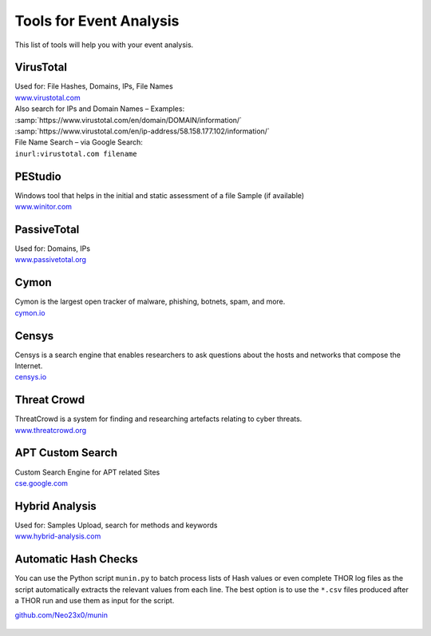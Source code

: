 Tools for Event Analysis
========================

This list of tools will help you with your event analysis.

VirusTotal
----------

| Used for: File Hashes, Domains, IPs, File Names
| `www.virustotal.com <https://www.virustotal.com/>`_

| Also search for IPs and Domain Names – Examples:
| :samp:`https://www.virustotal.com/en/domain/DOMAIN/information/`
| :samp:`https://www.virustotal.com/en/ip-address/58.158.177.102/information/`

| File Name Search – via Google Search:
| ``inurl:virustotal.com filename``

PEStudio
--------

| Windows tool that helps in the initial and static assessment of a file Sample (if available)
| `www.winitor.com <https://www.winitor.com/>`_

PassiveTotal
------------

| Used for: Domains, IPs
| `www.passivetotal.org <https://www.passivetotal.org/>`_

Cymon
--------

| Cymon is the largest open tracker of malware, phishing, botnets, spam, and more.
| `cymon.io <https://cymon.io/>`_

Censys
--------

| Censys is a search engine that enables researchers to ask questions about the hosts and networks that compose the Internet. 
| `censys.io <https://censys.io/>`_

Threat Crowd
------------

| ThreatCrowd is a system for finding and researching artefacts relating to cyber threats.
| `www.threatcrowd.org <https://www.threatcrowd.org/>`_

APT Custom Search
-----------------

| Custom Search Engine for APT related Sites
| `cse.google.com <https://cse.google.com/cse/publicurl?cx=003248445720253387346:turlh5vi4xc>`_

Hybrid Analysis
---------------

| Used for: Samples Upload, search for methods and keywords
| `www.hybrid-analysis.com <https://www.hybrid-analysis.com/>`_

Automatic Hash Checks
---------------------

You can use the Python script ``munin.py`` to batch process lists of Hash values or even complete THOR log files as the script automatically extracts the relevant values from each line. 
The best option is to use the ``*.csv`` files produced after a THOR run and use them as input for the script. 

.. code::bash

	cat *.csv >> all-hashes.csv
	python munin.py –i config.ini –f all-hashes.csv 

`github.com/Neo23x0/munin <https://github.com/Neo23x0/munin>`_

.. figure:: ../images/munin.png
   :target: ../_images/munin.png
   :alt: munin.py